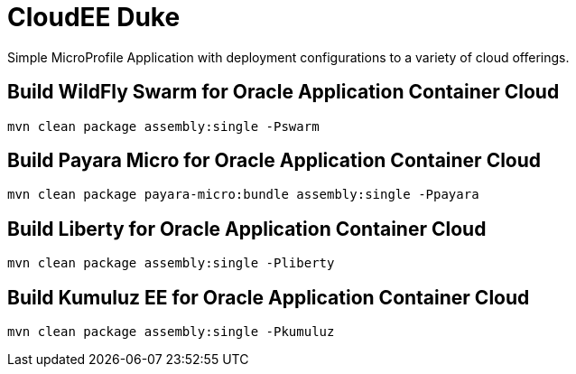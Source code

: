 = CloudEE Duke

Simple MicroProfile Application with deployment configurations to a variety of cloud offerings.

== Build WildFly Swarm for Oracle Application Container Cloud

```
mvn clean package assembly:single -Pswarm
```

== Build Payara Micro for Oracle Application Container Cloud

```
mvn clean package payara-micro:bundle assembly:single -Ppayara
```

== Build Liberty for Oracle Application Container Cloud

```
mvn clean package assembly:single -Pliberty
```

== Build Kumuluz EE for Oracle Application Container Cloud

```
mvn clean package assembly:single -Pkumuluz
```


